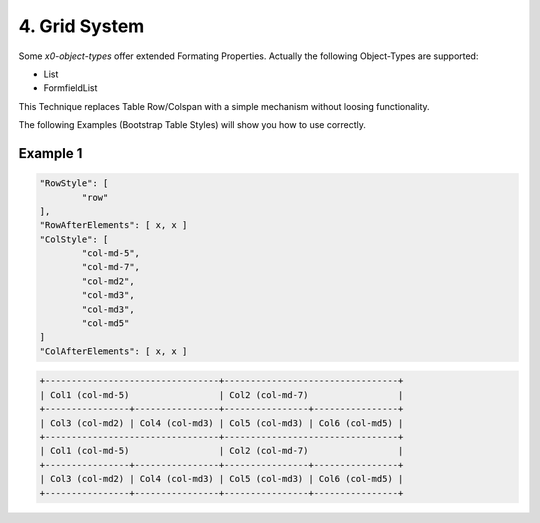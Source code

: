 .. appdev-grid

4. Grid System
==============

Some *x0-object-types* offer extended Formating Properties. Actually the following Object-Types are supported:

* List
* FormfieldList


This Technique replaces Table Row/Colspan with a simple mechanism without loosing functionality.


The following Examples (Bootstrap Table Styles) will show you how to use correctly.


Example 1
*********

.. code-block:: javascript

	"RowStyle": [
		"row"
	],
	"RowAfterElements": [ x, x ]
	"ColStyle": [
		"col-md-5",
		"col-md-7",
		"col-md2",
		"col-md3",
		"col-md3",
		"col-md5"
	]
	"ColAfterElements": [ x, x ]

.. code-block:: javascript

	+---------------------------------+---------------------------------+
	| Col1 (col-md-5)                 | Col2 (col-md-7)                 |
	+----------------+----------------+----------------+----------------+
	| Col3 (col-md2) | Col4 (col-md3) | Col5 (col-md3) | Col6 (col-md5) |
	+---------------------------------+---------------------------------+
	| Col1 (col-md-5)                 | Col2 (col-md-7)                 |
	+----------------+----------------+----------------+----------------+
	| Col3 (col-md2) | Col4 (col-md3) | Col5 (col-md3) | Col6 (col-md5) |
	+----------------+----------------+----------------+----------------+
